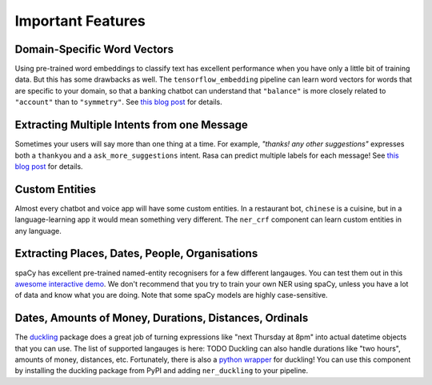 .. _section_showcase:

Important Features
==================

Domain-Specific Word Vectors
^^^^^^^^^^^^^^^^^^^^^^^^^^^^

Using pre-trained word embeddings to classify text has excellent performance when you have 
only a little bit of training data. But this has some drawbacks as well. 
The ``tensorflow_embedding`` pipeline can learn word vectors for words that are specific to your domain,
so that a banking chatbot can understand that ``"balance"`` is more closely related to ``"account"`` than to ``"symmetry"``. 
See `this blog post <https://medium.com/rasa-blog/supervised-word-vectors-from-scratch-in-rasa-nlu-6daf794efcd8>`_ for details. 

Extracting Multiple Intents from one Message
^^^^^^^^^^^^^^^^^^^^^^^^^^^^^^^^^^^^^^^^^^^^

Sometimes your users will say more than one thing at a time. For example, *"thanks! any other suggestions"* expresses both a ``thankyou`` and a ``ask_more_suggestions`` intent. Rasa can predict multiple labels for each message! 
See `this blog post <https://medium.com/rasa-blog/supervised-word-vectors-from-scratch-in-rasa-nlu-6daf794efcd8>`_ for details. 

Custom Entities
^^^^^^^^^^^^^^^

Almost every chatbot and voice app will have some custom entities.
In a restaurant bot, ``chinese`` is a cuisine, but in a language-learning app it would mean something very different. 
The ``ner_crf`` component can learn custom entities in any language. 

Extracting Places, Dates, People, Organisations
^^^^^^^^^^^^^^^^^^^^^^^^^^^^^^^^^^^^^^^^^^^^^^^

spaCy has excellent pre-trained named-entity recognisers for a few different langauges.
You can test them out in this
`awesome interactive demo <https://demos.explosion.ai/displacy-ent/>`_.
We don't recommend that you try to train your own NER using spaCy,
unless you have a lot of data and know what you are doing.
Note that some spaCy models are highly case-sensitive.

Dates, Amounts of Money, Durations, Distances, Ordinals
^^^^^^^^^^^^^^^^^^^^^^^^^^^^^^^^^^^^^^^^^^^^^^^^^^^^^^^

The `duckling <https://duckling.wit.ai/>`_ package does a great job
of turning expressions like "next Thursday at 8pm" into actual datetime
objects that you can use. The list of supported langauges is here: TODO
Duckling can also handle durations like "two hours",
amounts of money, distances, etc. Fortunately, there is also a
`python wrapper <https://github.com/FraBle/python-duckling>`_ for
duckling! You can use this component by installing the duckling
package from PyPI and adding ``ner_duckling`` to your pipeline.


